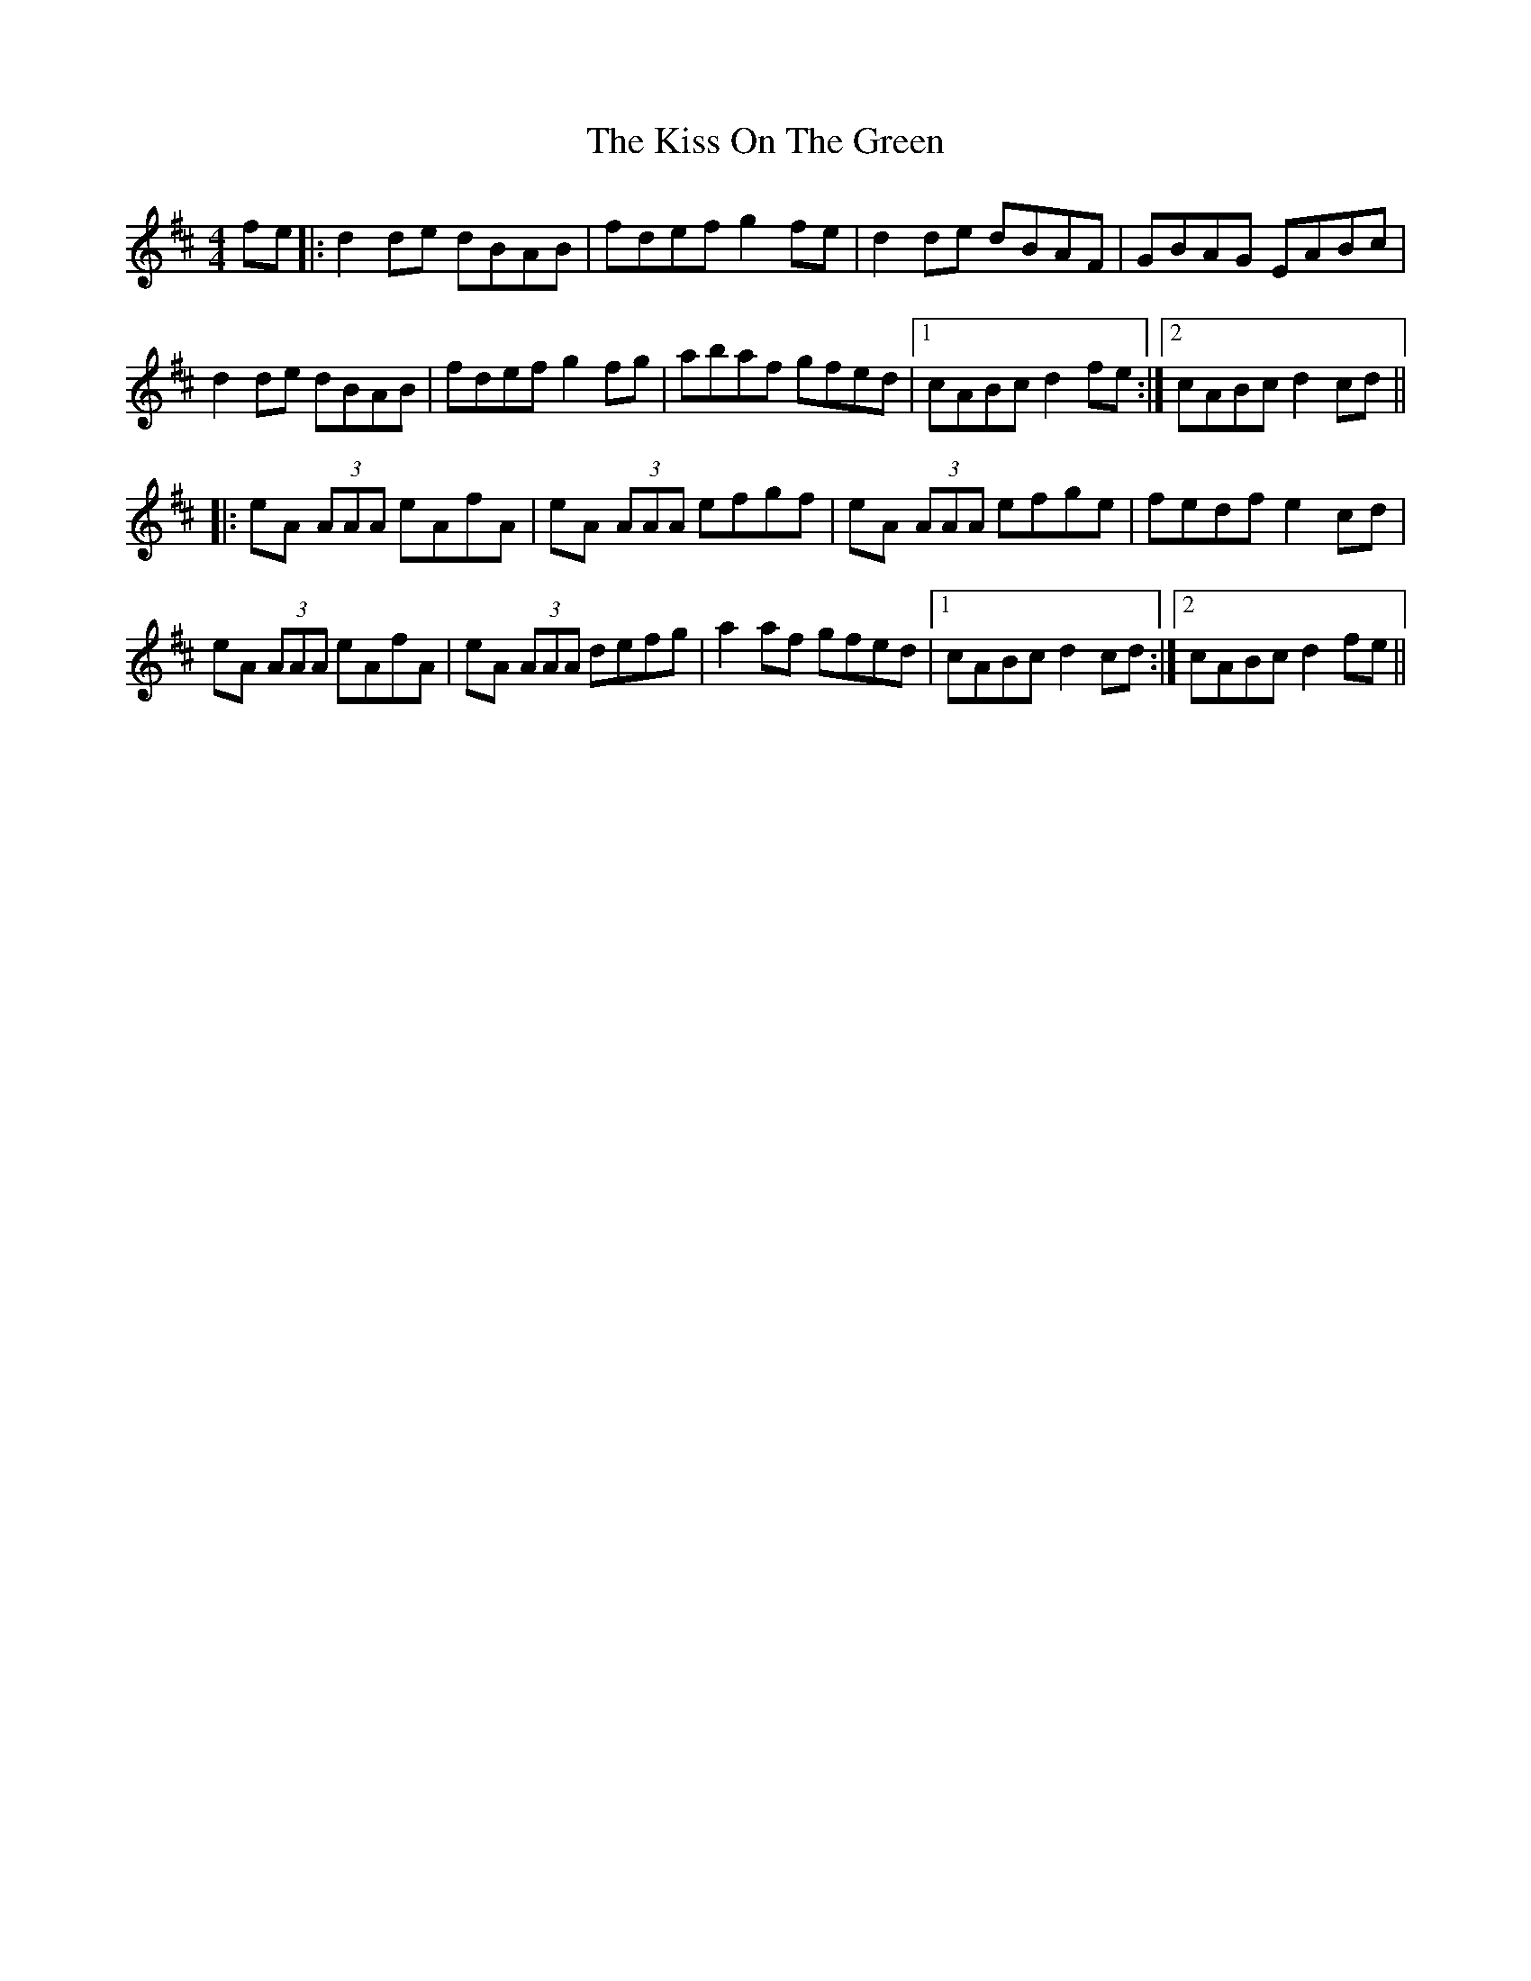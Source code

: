 X: 21878
T: Kiss On The Green, The
R: reel
M: 4/4
K: Dmajor
fe|:d2 de dBAB|fdef g2 fe|d2 de dBAF|GBAG EABc|
d2 de dBAB|fdef g2 fg|abaf gfed|1 cABc d2 fe:|2 cABc d2 cd||
|:eA (3AAA eAfA|eA (3AAA efgf|eA (3AAA efge|fedf e2 cd|
eA (3AAA eAfA|eA (3AAA defg|a2 af gfed|1 cABc d2 cd:|2 cABc d2 fe||


